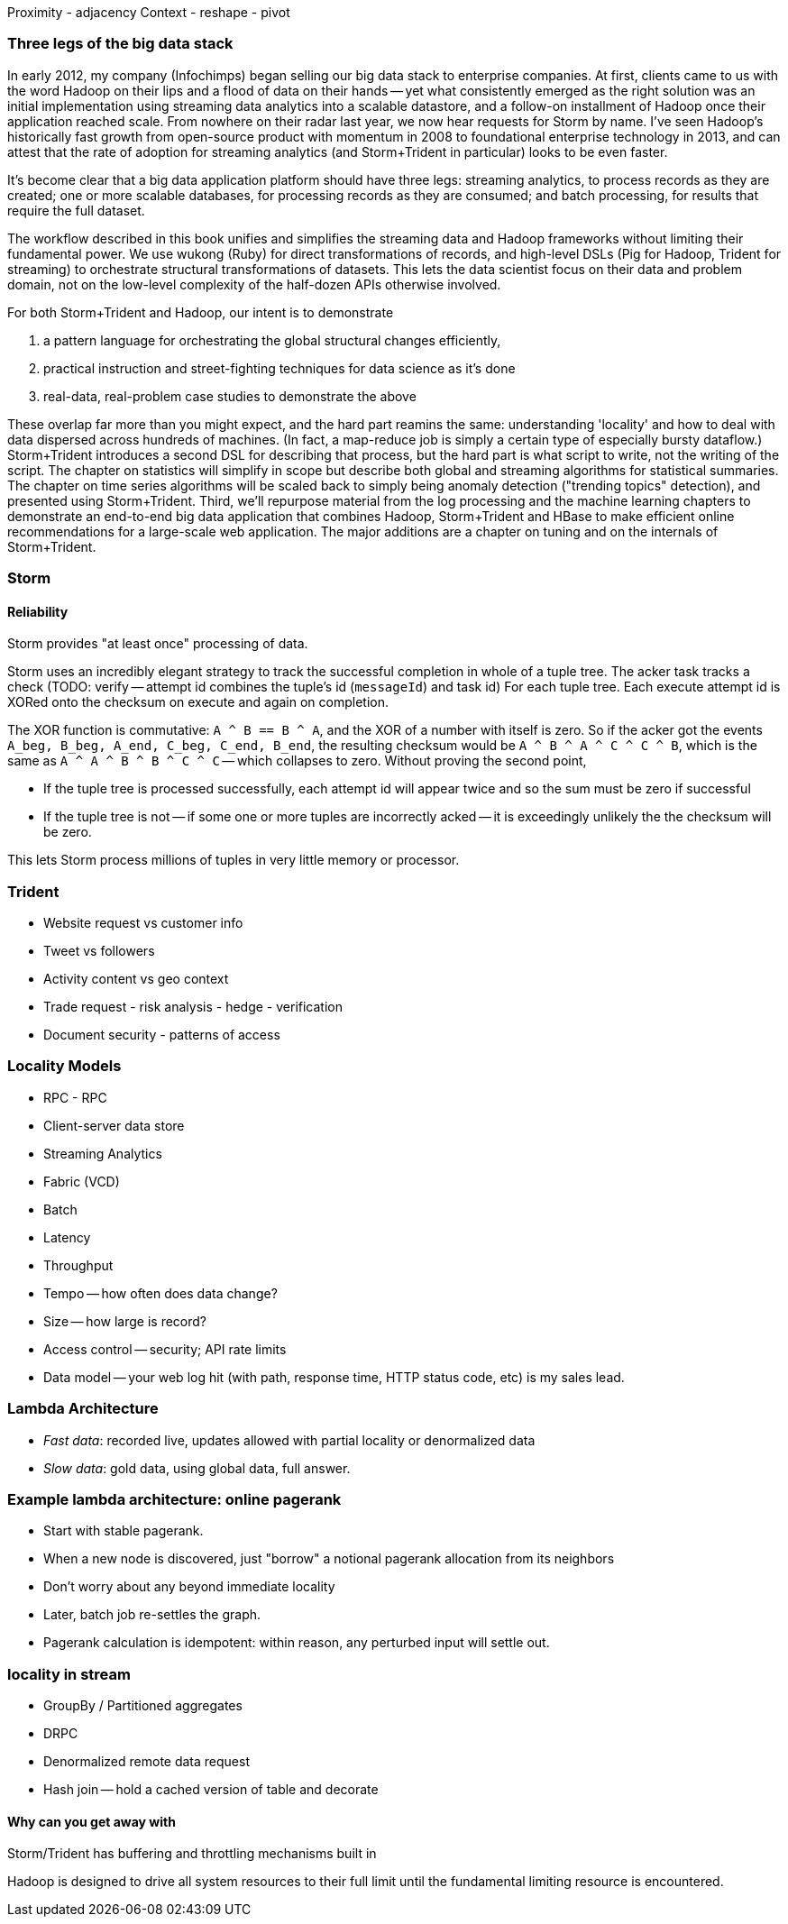 Proximity - adjacency
Context - reshape - pivot

=== Three legs of the big data stack

In early 2012, my company (Infochimps) began selling our big data stack to enterprise companies. At first, clients came to us with the word Hadoop on their lips and a flood of data on their hands -- yet what consistently emerged as the right solution was an initial implementation using streaming data analytics into a scalable datastore, and a follow-on installment of Hadoop once their application reached scale. From nowhere on their radar last year, we now hear requests for Storm by name. I've seen Hadoop's historically fast growth from open-source product with momentum in 2008 to foundational enterprise technology in 2013, and can attest that the rate of adoption for streaming analytics (and Storm+Trident in particular) looks to be even faster. 

It's become clear that a big data application platform should have three legs: streaming analytics, to process records as they are created; one or more scalable databases, for processing records as they are consumed; and batch processing, for results that require the full dataset. 

The workflow described in this book unifies and simplifies the streaming data and Hadoop frameworks without limiting their fundamental power. We use wukong (Ruby) for direct transformations of records, and high-level DSLs (Pig for Hadoop, Trident for streaming) to orchestrate structural transformations of datasets. This lets the data scientist focus on their data and problem domain, not on the low-level complexity of the half-dozen APIs otherwise involved.

For both Storm+Trident and Hadoop, our intent is to demonstrate

1. a pattern language for orchestrating the global structural changes efficiently,
2. practical instruction and street-fighting techniques for data science as it's done
3. real-data, real-problem case studies to demonstrate the above

These overlap far more than you might expect, and the hard part reamins the same: understanding 'locality' and how to deal with data dispersed across hundreds of machines. (In fact, a map-reduce job is simply a certain type of especially bursty dataflow.) Storm+Trident introduces a second DSL for describing that process, but the hard part is what script to write, not the writing of the script. The chapter on statistics will simplify in scope but describe both global and streaming algorithms for statistical summaries. The chapter on time series algorithms will be scaled back to simply being anomaly detection ("trending topics" detection), and presented using Storm+Trident. Third, we'll repurpose material from the log processing and the machine learning chapters to demonstrate an end-to-end big data application that combines Hadoop, Storm+Trident and HBase to make efficient online recommendations for a large-scale web application. The major additions are a chapter on tuning and on the internals of Storm+Trident.

=== Storm

==== Reliability

Storm provides "at least once" processing of data. 

Storm uses an incredibly elegant strategy to track the successful completion in whole of a tuple tree.
The acker task tracks a check 
(TODO: verify -- attempt id combines the tuple's id (`messageId`) and task id)
For each tuple tree. Each execute attempt id is XORed onto the checksum on execute and again on completion.

The XOR function is commutative: `A ^ B == B ^ A`, and the XOR of a number with itself is zero. So if the acker got the events `A_beg, B_beg, A_end, C_beg, C_end, B_end`, the resulting checksum would be `A ^ B ^ A ^ C ^ C ^ B`, which is the same as `A ^ A ^ B ^ B ^ C ^ C` -- which collapses to zero. Without proving the second point, 

* If the tuple tree is processed successfully, each attempt id will appear twice and so the sum must be zero if successful
* If the tuple tree is not -- if some one or more tuples are incorrectly acked -- it is exceedingly unlikely the the checksum will be zero.

This lets Storm process millions of tuples in very little memory or processor.

=== Trident

* Website request vs customer info
* Tweet vs followers
* Activity content vs geo context
* Trade request - risk analysis - hedge - verification
* Document security - patterns of access

=== Locality Models
* RPC - RPC
* Client-server data store
* Streaming Analytics
* Fabric (VCD)
* Batch

* Latency
* Throughput
* Tempo -- how often does data change?
* Size -- how large is record?
* Access control -- security; API rate limits
* Data model -- your web log hit (with path, response time, HTTP status code, etc) is my sales lead.

=== Lambda Architecture

* _Fast data_: recorded live, updates allowed with partial locality or denormalized data
* _Slow data_: gold data, using global data, full answer.

=== Example lambda architecture: online pagerank

* Start with stable pagerank.
* When a new node is discovered, just "borrow" a notional pagerank allocation from its neighbors
* Don't worry about any beyond immediate locality
* Later, batch job re-settles the graph.
* Pagerank calculation is idempotent: within reason, any perturbed input will settle out.

=== locality in stream

* GroupBy / Partitioned aggregates
* DRPC
* Denormalized remote data request
* Hash join -- hold a cached version of table and decorate

==== Why can you get away with 

Storm/Trident has buffering and throttling mechanisms built in

Hadoop is designed to drive all system resources to their full limit until the fundamental limiting resource is encountered. 
